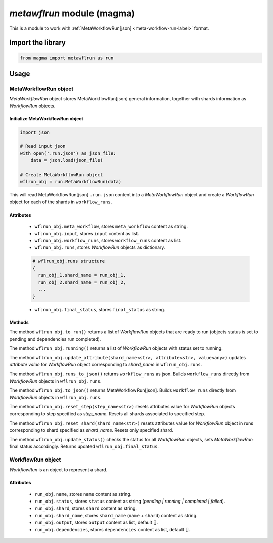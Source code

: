 ===========================
*metawflrun* module (magma)
===========================

This is a module to work with :ref:`MetaWorkflowRun[json] <meta-workflow-run-label>` format.

Import the library
++++++++++++++++++

.. code-block:: python

    from magma import metawflrun as run

Usage
+++++

MetaWorkflowRun object
^^^^^^^^^^^^^^^^^^^^^^

*MetaWorkflowRun* object stores MetaWorkflowRun[json] general information, together with shards information as *WorkflowRun* objects.

Initialize MetaWorkflowRun object
*********************************

.. code-block:: python

    import json

    # Read input json
    with open('.run.json') as json_file:
        data = json.load(json_file)

    # Create MetaWorkflowRun object
    wflrun_obj = run.MetaWorkflowRun(data)

This will read MetaWorkflowRun[json] ``.run.json`` content into a *MetaWorkflowRun* object and create a *WorkflowRun* object for each of the shards in ``workflow_runs``.

Attributes
**********

  - ``wflrun_obj.meta_workflow``, stores ``meta_workflow`` content as string.

  - ``wflrun_obj.input``, stores ``input`` content as list.

  - ``wflrun_obj.workflow_runs``, stores ``workflow_runs`` content as list.

  - ``wflrun_obj.runs``, stores *WorkflowRun* objects as dictionary.

  .. code-block:: python

      # wflrun_obj.runs structure
      {
        run_obj_1.shard_name = run_obj_1,
        run_obj_2.shard_name = run_obj_2,
        ...
      }

  - ``wflrun_obj.final_status``, stores ``final_status`` as string.

Methods
*******

The method ``wflrun_obj.to_run()`` returns a list of *WorkflowRun* objects that are ready to run (objects status is set to pending and dependencies run completed).

The method ``wflrun_obj.running()`` returns a list of *WorkflowRun* objects with status set to running.

The method ``wflrun_obj.update_attribute(shard_name<str>, attribute<str>, value<any>)`` updates *attribute* *value* for *WorkflowRun* object corresponding to *shard_name* in ``wflrun_obj.runs``.

The method ``wflrun_obj.runs_to_json()`` returns ``workflow_runs`` as json. Builds ``workflow_runs`` directly from *WorkflowRun* objects in ``wflrun_obj.runs``.

The method ``wflrun_obj.to_json()`` returns MetaWorkflowRun[json]. Builds ``workflow_runs`` directly from *WorkflowRun* objects in ``wflrun_obj.runs``.

The method ``wflrun_obj.reset_step(step_name<str>)`` resets attributes value for *WorkflowRun* objects corresponding to step specified as *step_name*.
Resets all shards associated to specified step.

The method ``wflrun_obj.reset_shard(shard_name<str>)`` resets attributes value for *WorkflowRun* object in runs corresponding to shard specified as *shard_name*.
Resets only specified shard.

The method ``wflrun_obj.update_status()`` checks the status for all *WorkflowRun* objects, sets *MetaWorkflowRun* final status accordingly. Returns updated ``wflrun_obj.final_status``.

WorkflowRun object
^^^^^^^^^^^^^^^^^^

*WorkflowRun* is an object to represent a shard.

Attributes
**********

  - ``run_obj.name``, stores ``name`` content as string.

  - ``run_obj.status``, stores ``status`` content as string (*pending | running | completed | failed*).

  - ``run_obj.shard``, stores ``shard`` content as string.

  - ``run_obj.shard_name``, stores ``shard_name`` (``name`` + ``shard``) content as string.

  - ``run_obj.output``, stores ``output`` content as list, default [].

  - ``run_obj.dependencies``, stores ``dependencies`` content as list, default [].
